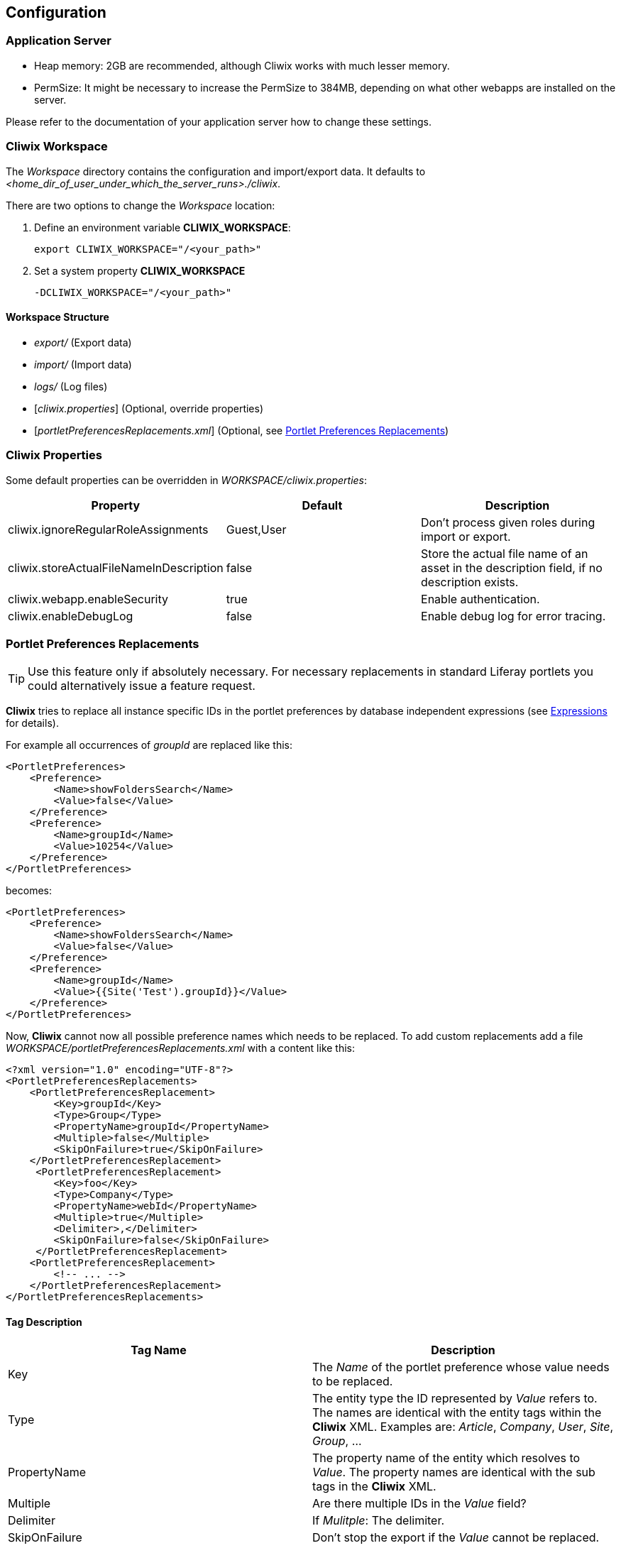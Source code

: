 

Configuration
-------------

Application Server
~~~~~~~~~~~~~~~~~~

* Heap memory: 2GB are recommended, although Cliwix works with much lesser memory.
* PermSize: It might be necessary to increase the PermSize to 384MB, depending on what other webapps are installed on the server.

Please refer to the documentation of your application server how to change these settings.

[[anchor-workspace]]
Cliwix Workspace
~~~~~~~~~~~~~~~~

The _Workspace_ directory contains the configuration and import/export data.
It defaults to _<home_dir_of_user_under_which_the_server_runs>./cliwix_.

There are two options to change the _Workspace_ location:

. Define an environment variable *CLIWIX_WORKSPACE*:
[source]
export CLIWIX_WORKSPACE="/<your_path>"
. Set a system property *CLIWIX_WORKSPACE*
[source]
-DCLIWIX_WORKSPACE="/<your_path>"

Workspace Structure
^^^^^^^^^^^^^^^^^^^

* _export/_ (Export data)
* _import/_ (Import data)
* _logs/_ (Log files)
* [_cliwix.properties_] (Optional, override properties)
* [_portletPreferencesReplacements.xml_] (Optional, see <<anchor-portletpreferencesreplacements,Portlet Preferences Replacements>>)

Cliwix Properties
~~~~~~~~~~~~~~~~~

Some default properties can be overridden in _WORKSPACE/cliwix.properties_:

[options="header"]
|=======================
|Property|Default|Description
|cliwix.ignoreRegularRoleAssignments|Guest,User |Don't process given roles during import or export.
|cliwix.storeActualFileNameInDescription  |false     |Store the actual file name of an asset in the description field, if no description exists.
|cliwix.webapp.enableSecurity |true     |Enable authentication.
|cliwix.enableDebugLog |false     |Enable debug log for error tracing.
|=======================

[[anchor-portletpreferencesreplacements]]
Portlet Preferences Replacements
~~~~~~~~~~~~~~~~~~~~~~~~~~~~~~~~

TIP: Use this feature only if absolutely necessary. For necessary replacements in standard Liferay portlets you could alternatively issue
a feature request.

*Cliwix* tries to replace all instance specific IDs in the portlet preferences by database independent expressions
(see <<anchor-expressions,Expressions>> for details).

For example all occurrences of _groupId_ are replaced like this:

[source,xml]
<PortletPreferences>
    <Preference>
        <Name>showFoldersSearch</Name>
        <Value>false</Value>
    </Preference>
    <Preference>
        <Name>groupId</Name>
        <Value>10254</Value>
    </Preference>
</PortletPreferences>

becomes:

[source,xml]
<PortletPreferences>
    <Preference>
        <Name>showFoldersSearch</Name>
        <Value>false</Value>
    </Preference>
    <Preference>
        <Name>groupId</Name>
        <Value>{{Site('Test').groupId}}</Value>
    </Preference>
</PortletPreferences>

Now, *Cliwix* cannot now all possible preference names which needs to be replaced. To add custom replacements
add a file _WORKSPACE/portletPreferencesReplacements.xml_ with a content like this:

[source,xml]
<?xml version="1.0" encoding="UTF-8"?>
<PortletPreferencesReplacements>
    <PortletPreferencesReplacement>
        <Key>groupId</Key>
        <Type>Group</Type>
        <PropertyName>groupId</PropertyName>
        <Multiple>false</Multiple>
        <SkipOnFailure>true</SkipOnFailure>
    </PortletPreferencesReplacement>
     <PortletPreferencesReplacement>
        <Key>foo</Key>
        <Type>Company</Type>
        <PropertyName>webId</PropertyName>
        <Multiple>true</Multiple>
        <Delimiter>,</Delimiter>
        <SkipOnFailure>false</SkipOnFailure>
     </PortletPreferencesReplacement>
    <PortletPreferencesReplacement>
        <!-- ... -->
    </PortletPreferencesReplacement>
</PortletPreferencesReplacements>

Tag Description
^^^^^^^^^^^^^^^

[options="header"]
|=======================
|Tag Name|Description
|Key   | The _Name_ of the portlet preference whose value needs to be replaced.
|Type     | The entity type the ID represented by _Value_ refers to. The names are identical with the entity tags within the *Cliwix* XML. Examples are:
 _Article_, _Company_, _User_, _Site_, _Group_, ...
|PropertyName   | The property name of the entity which resolves to _Value_. The property names are identical with the sub tags in the *Cliwix* XML.
|Multiple   | Are there multiple IDs in the _Value_ field?
|Delimiter   | If _Mulitple_: The delimiter.
|SkipOnFailure   | Don't stop the export if the _Value_ cannot be replaced.
|=======================


Security
~~~~~~~~

CAUTION: Never turn off authentication on production-like systems.

CAUTION: Just like Liferay, *Cliwix* submits username and password in plain text. So never access Cliwix
  via public internet or use some SSL/VPN mechanism.
